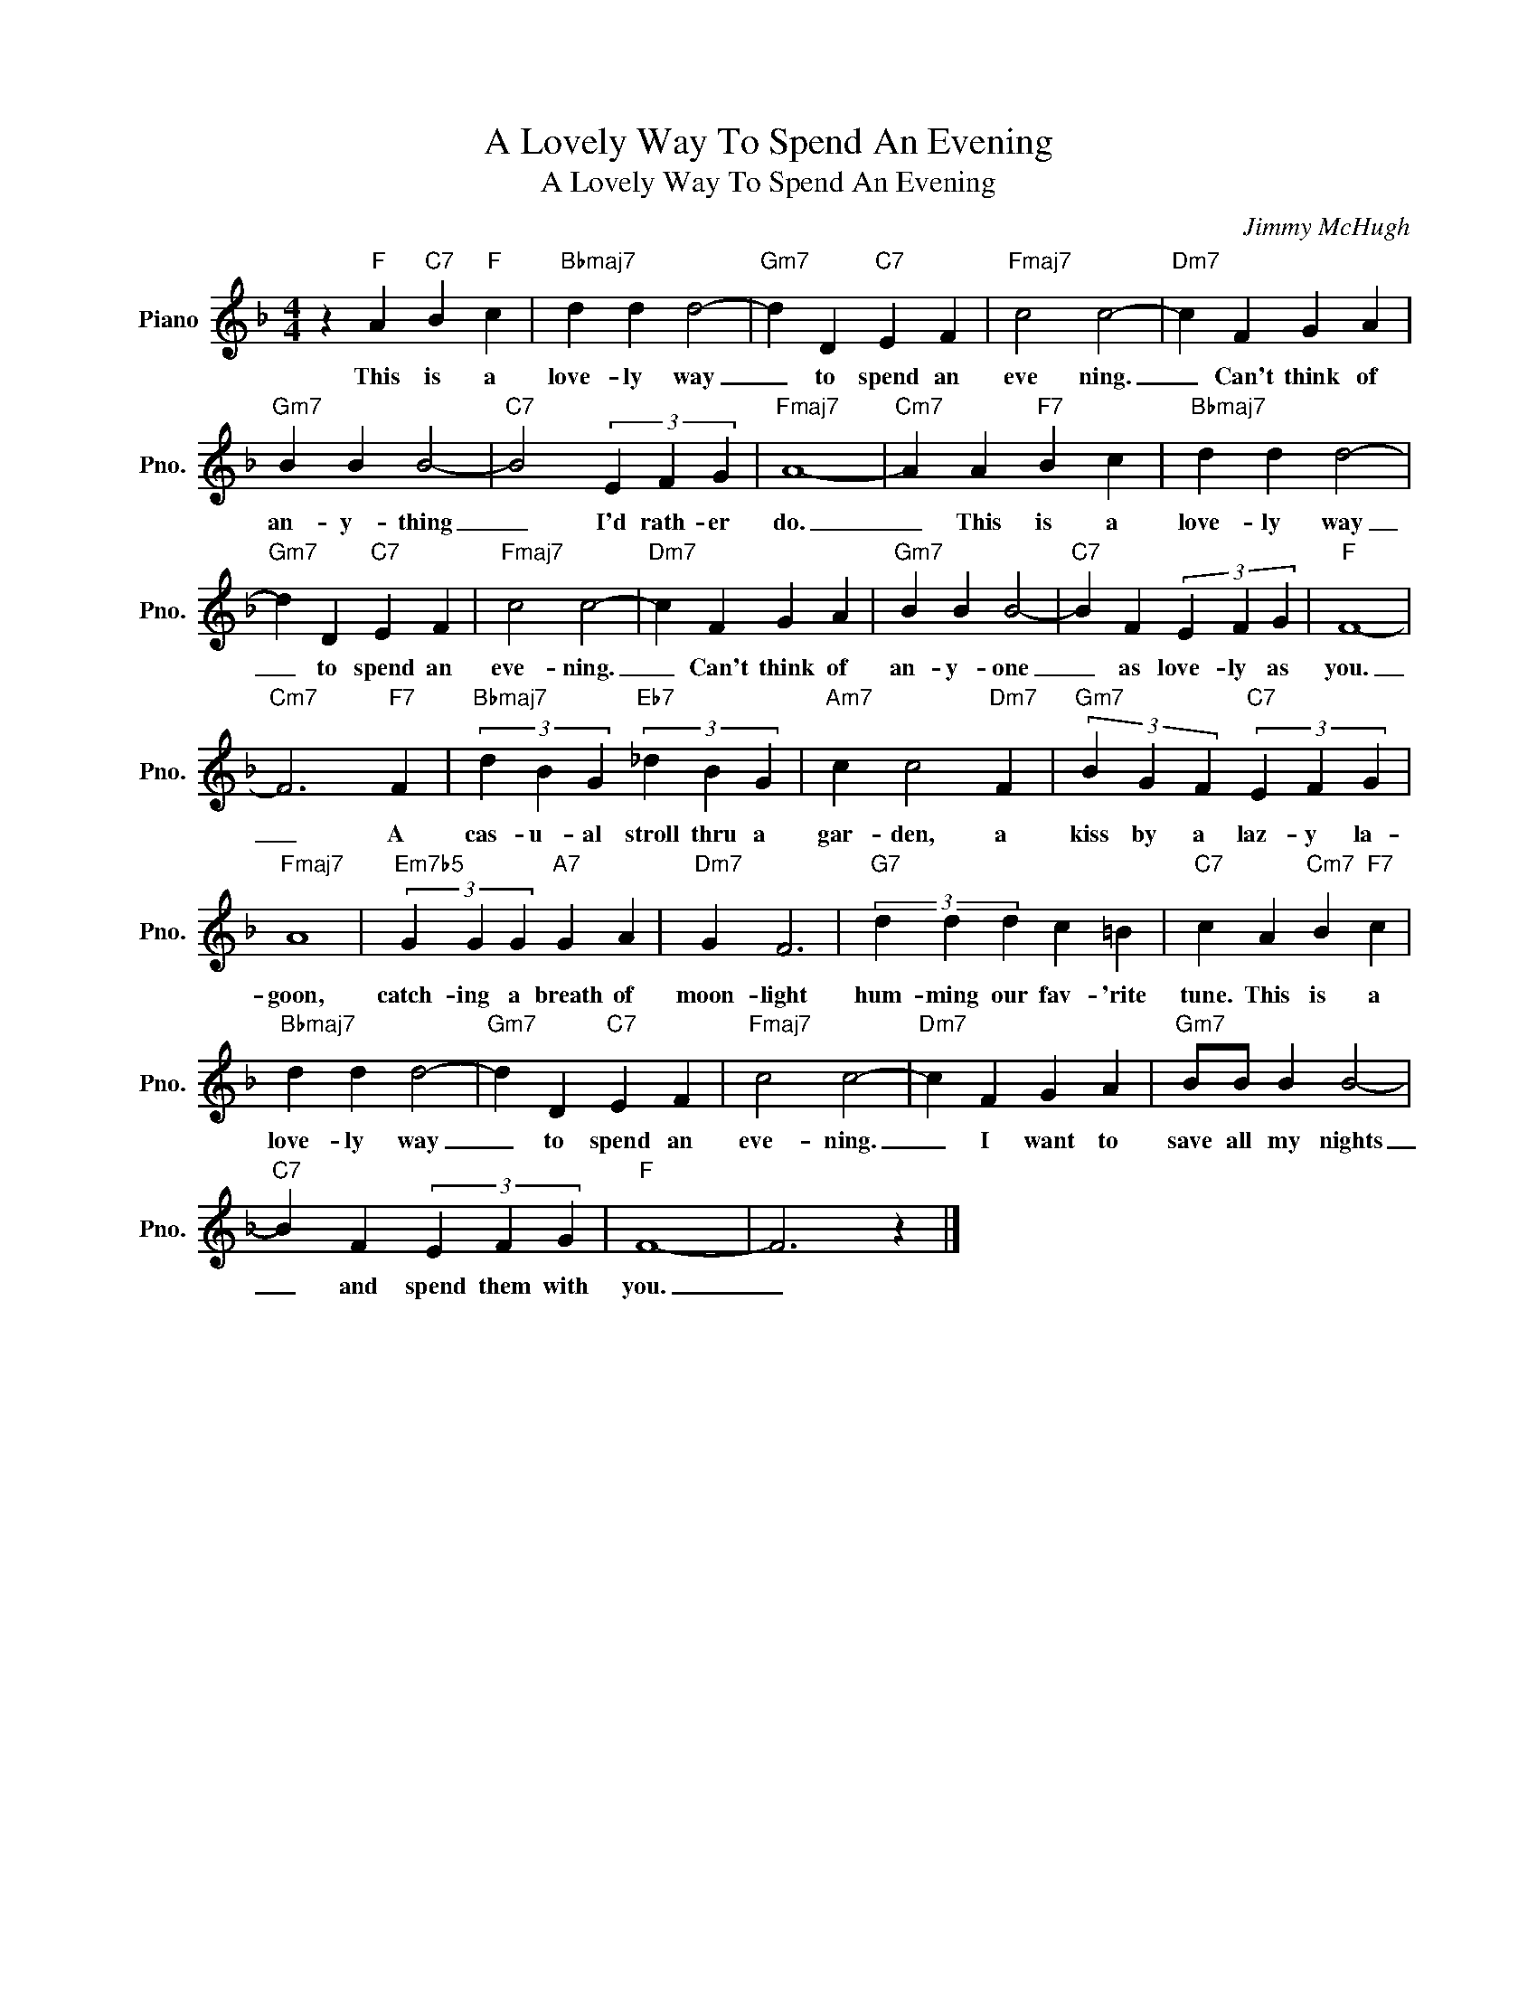 X:1
T:A Lovely Way To Spend An Evening
T:A Lovely Way To Spend An Evening
C:Jimmy McHugh
Z:All Rights Reserved
L:1/4
M:4/4
K:F
V:1 treble nm="Piano" snm="Pno."
%%MIDI program 0
V:1
 z"F" A"C7" B"F" c |"Bbmaj7" d d d2- |"Gm7" d D"C7" E F |"Fmaj7" c2 c2- |"Dm7" c F G A | %5
w: This is a|love- ly way|_ to spend an|eve ning.|_ Can't think of|
"Gm7" B B B2- |"C7" B2 (3E F G |"Fmaj7" A4- |"Cm7" A A"F7" B c |"Bbmaj7" d d d2- | %10
w: an- y- thing|_ I'd rath- er|do.|_ This is a|love- ly way|
"Gm7" d D"C7" E F |"Fmaj7" c2 c2- |"Dm7" c F G A |"Gm7" B B B2- |"C7" B F (3E F G |"F" F4- | %16
w: _ to spend an|eve- ning.|_ Can't think of|an- y- one|_ as love- ly as|you.|
"Cm7" F3"F7" F |"Bbmaj7" (3d B G"Eb7" (3_d B G |"Am7" c c2"Dm7" F |"Gm7" (3B G F"C7" (3E F G | %20
w: _ A|cas- u- al stroll thru a|gar- den, a|kiss by a laz- y la-|
"Fmaj7" A4 |"Em7b5" (3G G G"A7" G A |"Dm7" G F3 |"G7" (3d d d c =B |"C7" c A"Cm7" B"F7" c | %25
w: goon,|catch- ing a breath of|moon- light|hum- ming our fav- 'rite|tune. This is a|
"Bbmaj7" d d d2- |"Gm7" d D"C7" E F |"Fmaj7" c2 c2- |"Dm7" c F G A |"Gm7" B/B/ B B2- | %30
w: love- ly way|_ to spend an|eve- ning.|_ I want to|save all my nights|
"C7" B F (3E F G |"F" F4- | F3 z |] %33
w: _ and spend them with|you.|_|

